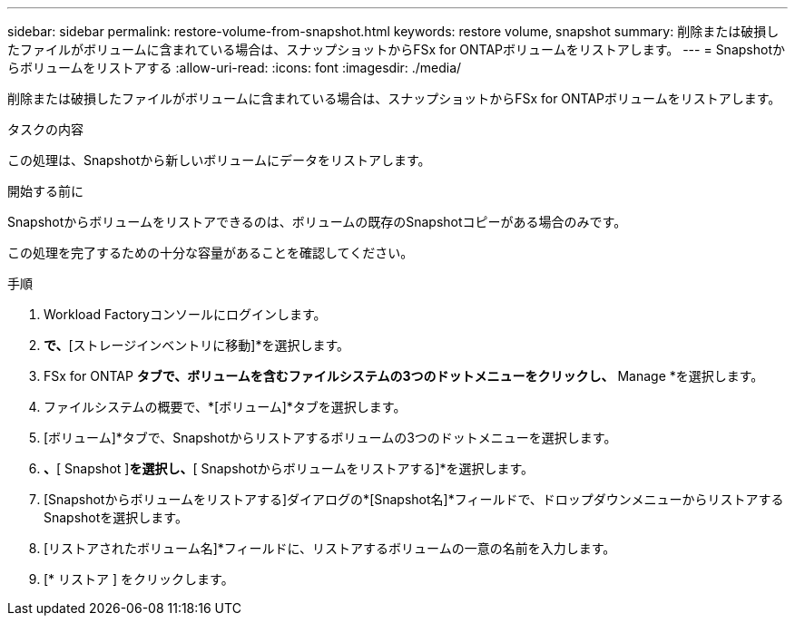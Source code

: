 ---
sidebar: sidebar 
permalink: restore-volume-from-snapshot.html 
keywords: restore volume, snapshot 
summary: 削除または破損したファイルがボリュームに含まれている場合は、スナップショットからFSx for ONTAPボリュームをリストアします。 
---
= Snapshotからボリュームをリストアする
:allow-uri-read: 
:icons: font
:imagesdir: ./media/


[role="lead"]
削除または破損したファイルがボリュームに含まれている場合は、スナップショットからFSx for ONTAPボリュームをリストアします。

.タスクの内容
この処理は、Snapshotから新しいボリュームにデータをリストアします。

.開始する前に
Snapshotからボリュームをリストアできるのは、ボリュームの既存のSnapshotコピーがある場合のみです。

この処理を完了するための十分な容量があることを確認してください。

.手順
. Workload Factoryコンソールにログインします。
. [ストレージ]*で、*[ストレージインベントリに移動]*を選択します。
. FSx for ONTAP *タブで、ボリュームを含むファイルシステムの3つのドットメニューをクリックし、* Manage *を選択します。
. ファイルシステムの概要で、*[ボリューム]*タブを選択します。
. [ボリューム]*タブで、Snapshotからリストアするボリュームの3つのドットメニューを選択します。
. [データ保護操作]*、*[ Snapshot ]*を選択し、*[ Snapshotからボリュームをリストアする]*を選択します。
. [Snapshotからボリュームをリストアする]ダイアログの*[Snapshot名]*フィールドで、ドロップダウンメニューからリストアするSnapshotを選択します。
. [リストアされたボリューム名]*フィールドに、リストアするボリュームの一意の名前を入力します。
. [* リストア ] をクリックします。


